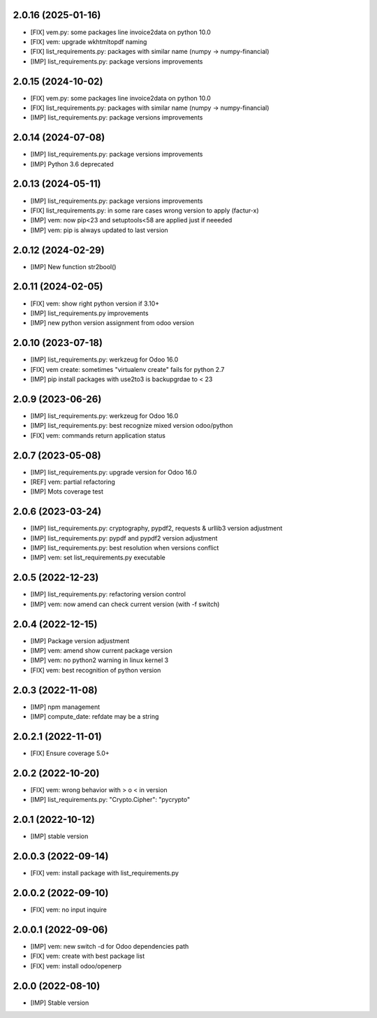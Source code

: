 2.0.16 (2025-01-16)
~~~~~~~~~~~~~~~~~~~

* [FIX] vem.py: some packages line invoice2data on python 10.0
* [FIX] vem: upgrade wkhtmltopdf naming
* [FIX] list_requirements.py: packages with similar name (numpy -> numpy-financial)
* [IMP] list_requirements.py: package versions improvements

2.0.15 (2024-10-02)
~~~~~~~~~~~~~~~~~~~

* [FIX] vem.py: some packages line invoice2data on python 10.0
* [FIX] list_requirements.py: packages with similar name (numpy -> numpy-financial)
* [IMP] list_requirements.py: package versions improvements

2.0.14 (2024-07-08)
~~~~~~~~~~~~~~~~~~~

* [IMP] list_requirements.py: package versions improvements
* [IMP] Python 3.6 deprecated

2.0.13 (2024-05-11)
~~~~~~~~~~~~~~~~~~~

* [IMP] list_requirements.py: package versions improvements
* [FIX] list_requirements.py: in some rare cases wrong version to apply (factur-x)
* [IMP] vem: now pip<23 and setuptools<58 are applied just if neeeded
* [IMP] vem: pip is always updated to last version

2.0.12 (2024-02-29)
~~~~~~~~~~~~~~~~~~~

* [IMP] New function str2bool()

2.0.11 (2024-02-05)
~~~~~~~~~~~~~~~~~~~

* [FIX] vem: show right python version if 3.10+
* [IMP] list_requirements.py improvements
* [IMP] new python version assignment from odoo version

2.0.10 (2023-07-18)
~~~~~~~~~~~~~~~~~~~

* [IMP] list_requirements.py: werkzeug for Odoo 16.0
* [FIX] vem create: sometimes "virtualenv create" fails for python 2.7
* [IMP] pip install packages with use2to3 is backupgrdae to < 23

2.0.9 (2023-06-26)
~~~~~~~~~~~~~~~~~~

* [IMP] list_requirements.py: werkzeug for Odoo 16.0
* [IMP] list_requirements.py: best recognize mixed version odoo/python
* [FIX] vem: commands return application status

2.0.7 (2023-05-08)
~~~~~~~~~~~~~~~~~~

* [IMP] list_requirements.py: upgrade version for Odoo 16.0
* [REF] vem: partial refactoring
* [IMP] Mots coverage test

2.0.6 (2023-03-24)
~~~~~~~~~~~~~~~~~~

* [IMP] list_requirements.py: cryptography, pypdf2, requests & urllib3 version adjustment
* [IMP] list_requirements.py: pypdf and pypdf2 version adjustment
* [IMP] list_requirements.py: best resolution when versions conflict
* [IMP] vem: set list_requirements.py executable

2.0.5 (2022-12-23)
~~~~~~~~~~~~~~~~~~

* [IMP] list_requirements.py: refactoring version control
* [IMP] vem: now amend can check current version (with -f switch)

2.0.4 (2022-12-15)
~~~~~~~~~~~~~~~~~~

* [IMP] Package version adjustment
* [IMP] vem: amend show current package version
* [IMP] vem: no python2 warning in linux kernel 3
* [FIX] vem: best recognition of python version

2.0.3 (2022-11-08)
~~~~~~~~~~~~~~~~~~

* [IMP] npm management
* [IMP] compute_date: refdate may be a string

2.0.2.1 (2022-11-01)
~~~~~~~~~~~~~~~~~~~~

* [FIX] Ensure coverage 5.0+

2.0.2 (2022-10-20)
~~~~~~~~~~~~~~~~~~

* [FIX] vem: wrong behavior with > o < in version
* [IMP] list_requirements.py: "Crypto.Cipher": "pycrypto"

2.0.1 (2022-10-12)
~~~~~~~~~~~~~~~~~~

* [IMP] stable version

2.0.0.3 (2022-09-14)
~~~~~~~~~~~~~~~~~~~~

* [FIX] vem: install package with list_requirements.py

2.0.0.2 (2022-09-10)
~~~~~~~~~~~~~~~~~~~~

* [FIX] vem: no input inquire

2.0.0.1 (2022-09-06)
~~~~~~~~~~~~~~~~~~~~

* [IMP] vem: new switch -d for Odoo dependencies path
* [FIX] vem: create with best package list
* [FIX] vem: install odoo/openerp


2.0.0 (2022-08-10)
~~~~~~~~~~~~~~~~~~

* [IMP] Stable version
